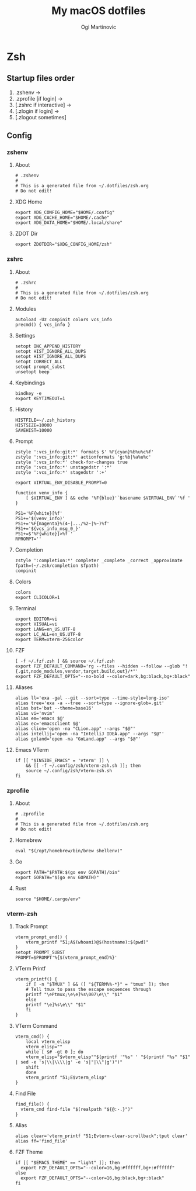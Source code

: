 #+TITLE: My macOS dotfiles
#+AUTHOR: Ogi Martinovic
#+OPTIONS: num:nil

#+TOC: 

* Zsh

** Startup files order

1. .zshenv →
2. .zprofile [if login] →
3. [.zshrc if interactive] →
4. [.zlogin if login] →
5. [.zlogout sometimes]

** Config

*** zshenv
:properties:
:header-args: :tangle ~/.dotfiles/zsh/.zshenv :eval no
:end:

**** About

#+begin_src shell
  # .zshenv
  #
  # This is a generated file from ~/.dotfiles/zsh.org
  # Do not edit!
#+end_src

**** XDG Home

#+begin_src shell
  export XDG_CONFIG_HOME="$HOME/.config"
  export XDG_CACHE_HOME="$HOME/.cache"
  export XDG_DATA_HOME="$HOME/.local/share"
#+end_src

**** ZDOT Dir

#+begin_src shell
  export ZDOTDIR="$XDG_CONFIG_HOME/zsh"
#+end_src

*** zshrc
:properties:
:header-args: :tangle ~/.dotfiles/zsh/.config/zsh/.zshrc :eval no
:end:

**** About

  #+begin_src shell
  # .zshrc
  #
  # This is a generated file from ~/.dotfiles/zsh.org
  # Do not edit!
  #+end_src

**** Modules

#+begin_src shell
  autoload -Uz compinit colors vcs_info
  precmd() { vcs_info }
#+end_src

**** Settings

#+begin_src shell
  setopt INC_APPEND_HISTORY
  setopt HIST_IGNORE_ALL_DUPS
  setopt HIST_IGNORE_ALL_DUPS
  setopt CORRECT_ALL
  setopt prompt_subst
  unsetopt beep
#+end_src

**** Keybindings

#+begin_src shell
  bindkey -e
  export KEYTIMEOUT=1
#+end_src

**** History

#+begin_src shell
  HISTFILE=~/.zsh_history
  HISTSIZE=10000
  SAVEHIST=10000
#+end_src

**** Prompt

#+begin_src shell
  zstyle ':vcs_info:git:*' formats $' %F{cyan}%b%u%c%f'
  zstyle ':vcs_info:git:*' actionformats 'g:%b|%a%u%c'
  zstyle ':vcs_info:*' check-for-changes true
  zstyle ':vcs_info:*' unstagedstr ':*'
  zstyle ':vcs_info:*' stagedstr ':+'

  export VIRTUAL_ENV_DISABLE_PROMPT=0

  function venv_info {
      [ $VIRTUAL_ENV ] && echo '%F{blue}'`basename $VIRTUAL_ENV`'%f '
  }

  PS1='%F{white}[%f'
  PS1+='$(venv_info)'
  PS1+='%F{magenta}%(4~|.../%2~|%~)%f'
  PS1+='${vcs_info_msg_0_}'
  PS1+=$'%F{white}]>%f '
  RPROMPT=''
#+end_src

**** Completion

#+begin_src shell
  zstyle ':completion:*' completer _complete _correct _approximate
  fpath=(~/.zsh/completion $fpath)
  compinit
#+end_src

**** Colors

#+begin_src shell
  colors
  export CLICOLOR=1
#+end_src

**** Terminal

#+begin_src shell
  export EDITOR=vi
  export VISUAL=vi
  export LANG=en_US.UTF-8
  export LC_ALL=en_US.UTF-8
  export TERM=xterm-256color
#+end_src

**** FZF

#+begin_src shell
  [ -f ~/.fzf.zsh ] && source ~/.fzf.zsh
  export FZF_DEFAULT_COMMAND='rg --files --hidden --follow --glob "!{.git,node_modules,vendor,target,build,out}/*"'
  export FZF_DEFAULT_OPTS="--no-bold --color=dark,bg:black,bg+:black"
#+end_src

**** Aliases

#+begin_src shell
  alias ll='exa -gal --git --sort=type --time-style=long-iso'
  alias tree='exa -a --tree --sort=type --ignore-glob=.git'
  alias bat='bat --theme=base16'
  alias vi='nvim'
  alias em='emacs $@'
  alias ec='emacsclient $@'
  alias clion='open -na "CLion.app" --args "$@"'
  alias intellij='open -na "IntelliJ IDEA.app" --args "$@"'
  alias goland='open -na "GoLand.app" --args "$@"'
#+end_src

**** Emacs VTerm

#+begin_src shell
  if [[ "$INSIDE_EMACS" = 'vterm' ]] \
      && [[ -f ~/.config/zsh/vterm-zsh.sh ]]; then
	  source ~/.config/zsh/vterm-zsh.sh
  fi
#+end_src

*** zprofile
:properties:
:header-args: :tangle ~/.dotfiles/zsh/.config/zsh/.zprofile :eval no
:end:

**** About

#+begin_src shell
  # .zprofile
  #
  # This is a generated file from ~/.dotfiles/zsh.org
  # Do not edit!
#+end_src

**** Homebrew

#+begin_src shell
  eval "$(/opt/homebrew/bin/brew shellenv)"
#+end_src

**** Go

#+begin_src shell 
  export PATH="$PATH:$(go env GOPATH)/bin"
  export GOPATH="$(go env GOPATH)"
#+end_src

**** Rust

#+begin_src shell
  source "$HOME/.cargo/env"
#+end_src

*** vterm-zsh
:properties:
:header-args: :tangle ~/.dotfiles/zsh/.config/zsh/vterm-zsh.sh :eval no
:end:

**** Track Prompt

#+begin_src shell
  vterm_prompt_end() {
      vterm_printf "51;A$(whoami)@$(hostname):$(pwd)"
  }
  setopt PROMPT_SUBST
  PROMPT=$PROMPT'%{$(vterm_prompt_end)%}'
#+end_src

**** VTerm Printf

#+begin_src shell
  vterm_printf() {
      if [ -n "$TMUX" ] && ([ "${TERM%%-*}" = "tmux" ]); then
	  # Tell tmux to pass the escape sequences through
	  printf "\ePtmux;\e\e]%s\007\e\\" "$1"
      else
	  printf "\e]%s\e\\" "$1"
      fi
  }
#+end_src

**** VTerm Command

#+begin_src shell
  vterm_cmd() {
      local vterm_elisp
      vterm_elisp=""
      while [ $# -gt 0 ]; do
	  vterm_elisp="$vterm_elisp""$(printf '"%s" ' "$(printf "%s" "$1" | sed -e 's|\\|\\\\|g' -e 's|"|\\"|g')")"
	  shift
      done
      vterm_printf "51;E$vterm_elisp"
  }
#+end_src

**** Find File

#+begin_src shell
  find_file() {
    vterm_cmd find-file "$(realpath "${@:-.}")"
  }
#+end_src

**** Alias

#+begin_src shell
  alias clear='vterm_printf "51;Evterm-clear-scrollback";tput clear'
  alias ff='find_file'
#+end_src

**** FZF Theme

#+begin_src shell
  if [[ "$EMACS_THEME" == "light" ]]; then
    export FZF_DEFAULT_OPTS="--color=16,bg:#ffffff,bg+:#ffffff"
  else
    export FZF_DEFAULT_OPTS="--color=16,bg:black,bg+:black"
  fi
#+end_src
